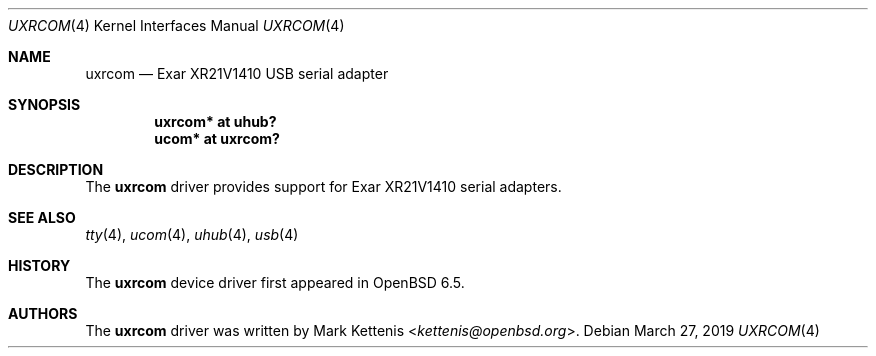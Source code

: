 .\"	$OpenBSD: uxrcom.4,v 1.1 2019/03/27 22:11:21 kettenis Exp $
.\"
.\" Copyright (c) 2019 Mark Kettenis <kettenis@openbsd.org>
.\"
.\" Permission to use, copy, modify, and distribute this software for any
.\" purpose with or without fee is hereby granted, provided that the above
.\" copyright notice and this permission notice appear in all copies.
.\"
.\" THE SOFTWARE IS PROVIDED "AS IS" AND THE AUTHOR DISCLAIMS ALL WARRANTIES
.\" WITH REGARD TO THIS SOFTWARE INCLUDING ALL IMPLIED WARRANTIES OF
.\" MERCHANTABILITY AND FITNESS. IN NO EVENT SHALL THE AUTHOR BE LIABLE FOR
.\" ANY SPECIAL, DIRECT, INDIRECT, OR CONSEQUENTIAL DAMAGES OR ANY DAMAGES
.\" WHATSOEVER RESULTING FROM LOSS OF USE, DATA OR PROFITS, WHETHER IN AN
.\" ACTION OF CONTRACT, NEGLIGENCE OR OTHER TORTIOUS ACTION, ARISING OUT OF
.\" OR IN CONNECTION WITH THE USE OR PERFORMANCE OF THIS SOFTWARE.
.\"
.Dd $Mdocdate: March 27 2019 $
.Dt UXRCOM 4
.Os
.Sh NAME
.Nm uxrcom
.Nd Exar XR21V1410 USB serial adapter
.Sh SYNOPSIS
.Cd "uxrcom* at uhub?"
.Cd "ucom* at uxrcom?"
.Sh DESCRIPTION
The
.Nm
driver provides support for Exar XR21V1410 serial adapters.
.Sh SEE ALSO
.Xr tty 4 ,
.Xr ucom 4 ,
.Xr uhub 4 ,
.Xr usb 4
.Sh HISTORY
The
.Nm
device driver first appeared in
.Ox 6.5 .
.Sh AUTHORS
.An -nosplit
The
.Nm
driver was written by
.An Mark Kettenis Aq Mt kettenis@openbsd.org .

